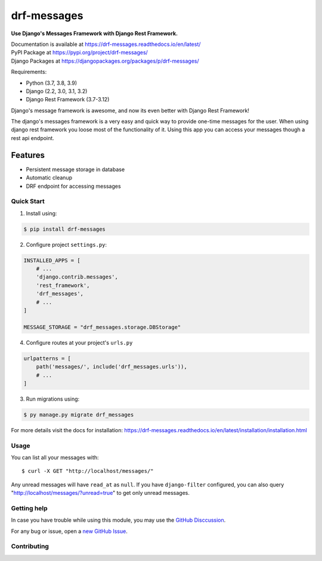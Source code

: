 drf-messages
============

.. image:: https://readthedocs.org/projects/drf-messages/badge/?version=latest
    :target: https://drf-messages.readthedocs.io/en/latest/?badge=latest
    :alt: Documentation Status

.. image:: https://img.shields.io/badge/Maintained-yes-green.svg
    :target: https://github.com/danyi1212/drf-messages/graphs/commit-activity
    :alt: Maintained

.. image:: https://static.pepy.tech/personalized-badge/drf-messages?period=total&units=international_system&left_color=grey&right_color=blue&left_text=Downloads&service=github
    :target: https://pepy.tech/project/drf-messages

**Use Django's Messages Framework with Django Rest Framework.**

| Documentation is available at https://drf-messages.readthedocs.io/en/latest/
| PyPI Package at https://pypi.org/project/drf-messages/
| Django Packages at https://djangopackages.org/packages/p/drf-messages/

Requirements:

- Python (3.7, 3.8, 3.9)
- Django (2.2, 3.0, 3.1, 3.2)
- Django Rest Framework (3.7-3.12)

Django's message framework is awesome, and now its even better with Django Rest Framework!

The django's messages framework is a very easy and quick way to provide one-time messages for the user.
When using django rest framework you loose most of the functionality of it.
Using this app you can access your messages though a rest api endpoint.

Features
~~~~~~~~
- Persistent message storage in database
- Automatic cleanup
- DRF endpoint for accessing messages

Quick Start
-----------

1. Install using:

.. code-block::

    $ pip install drf-messages

2. Configure project ``settings.py``:

.. code-block:: python

    INSTALLED_APPS = [
        # ...
        'django.contrib.messages',
        'rest_framework',
        'drf_messages',
        # ...
    ]

    MESSAGE_STORAGE = "drf_messages.storage.DBStorage"

4. Configure routes at your project's ``urls.py``

.. code-block:: python

    urlpatterns = [
        path('messages/', include('drf_messages.urls')),
        # ...
    ]

3. Run migrations using:

.. code-block::

    $ py manage.py migrate drf_messages

For more details visit the docs for installation: https://drf-messages.readthedocs.io/en/latest/installation/installation.html

Usage
-----

You can list all your messages with::

$ curl -X GET "http://localhost/messages/"

Any unread messages will have ``read_at`` as ``null``.
If you have ``django-filter`` configured, you can also query "http://localhost/messages/?unread=true" to get only unread messages.

Getting help
------------

In case you have trouble while using this module, you may use the `GitHub Disccussion <https://github.com/danyi1212/drf-messages/discussions>`_.

For any bug or issue, open a `new GitHub Issue <https://github.com/danyi1212/drf-messages/issues>`_.

Contributing
------------
